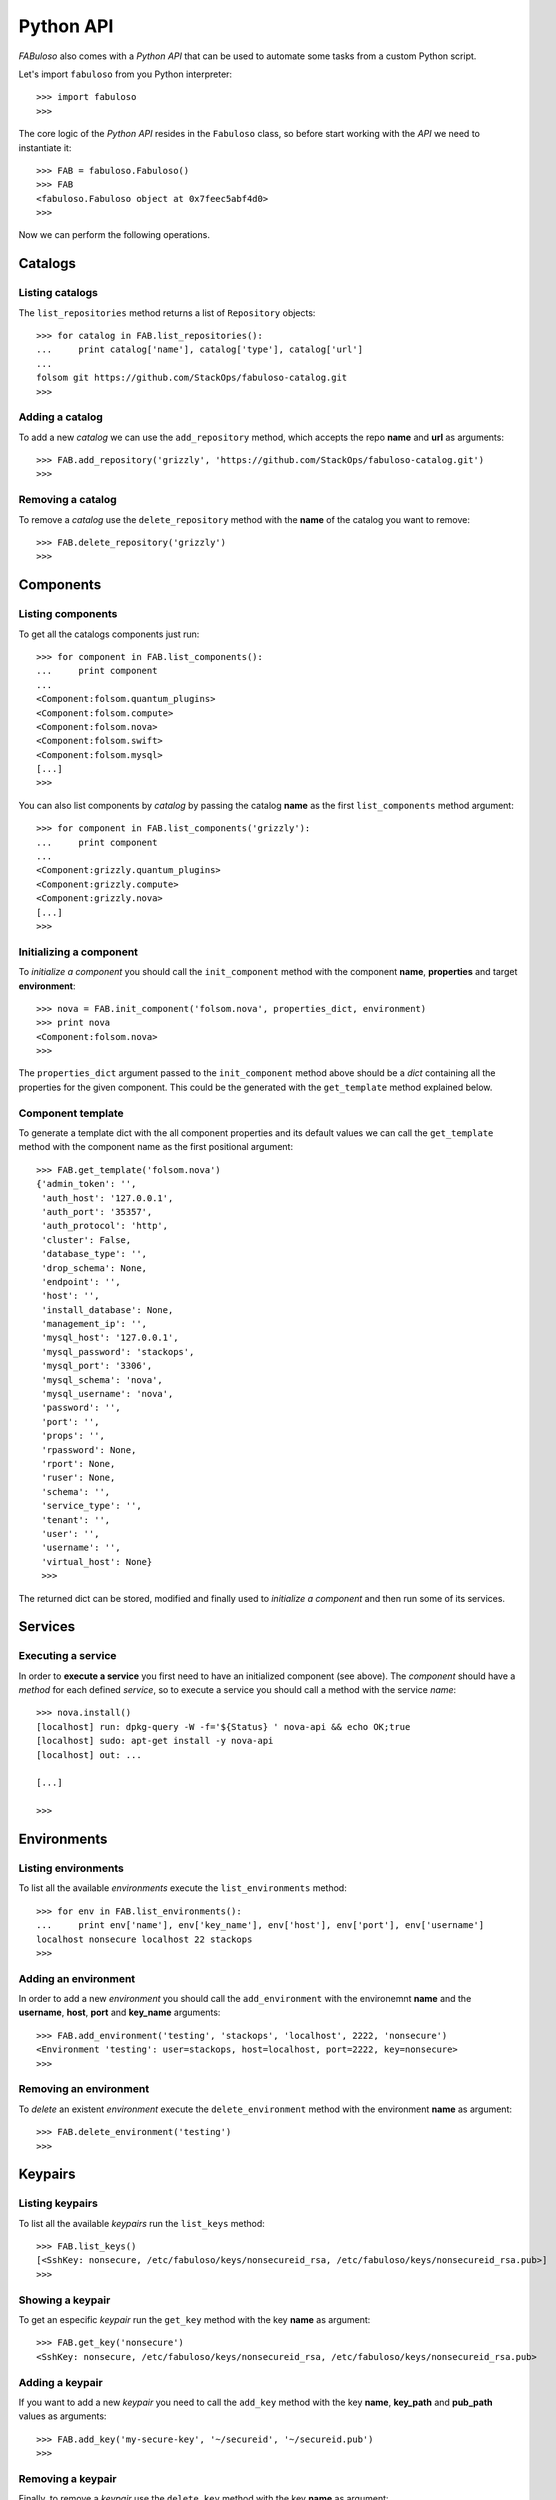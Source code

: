 Python API
==========

*FABuloso* also comes with a *Python API* that can be used to automate some tasks from a custom Python script.

Let's import ``fabuloso`` from you Python interpreter::

    >>> import fabuloso
    >>> 

The core logic of the *Python API* resides in the ``Fabuloso`` class, so before start working with the *API* we need to instantiate it::

    >>> FAB = fabuloso.Fabuloso()
    >>> FAB
    <fabuloso.Fabuloso object at 0x7feec5abf4d0>
    >>>

Now we can perform the following operations.


Catalogs
--------

Listing catalogs
^^^^^^^^^^^^^^^^

The ``list_repositories`` method returns a list of ``Repository`` objects::

    >>> for catalog in FAB.list_repositories():
    ...     print catalog['name'], catalog['type'], catalog['url']
    ...
    folsom git https://github.com/StackOps/fabuloso-catalog.git
    >>>

Adding a catalog
^^^^^^^^^^^^^^^^

To add a new *catalog* we can use the ``add_repository`` method, which accepts the repo **name** and **url** as arguments::

    >>> FAB.add_repository('grizzly', 'https://github.com/StackOps/fabuloso-catalog.git')
    >>>

Removing a catalog
^^^^^^^^^^^^^^^^^^

To remove a *catalog* use the ``delete_repository`` method with the **name** of the catalog you want to remove::

    >>> FAB.delete_repository('grizzly')
    >>>


Components
----------

Listing components
^^^^^^^^^^^^^^^^^^

To get all the catalogs components just run::

    >>> for component in FAB.list_components():
    ...     print component
    ...
    <Component:folsom.quantum_plugins>
    <Component:folsom.compute>
    <Component:folsom.nova>
    <Component:folsom.swift>
    <Component:folsom.mysql>
    [...]
    >>>

You can also list components by *catalog* by passing the catalog **name** as the first ``list_components`` method argument::

    >>> for component in FAB.list_components('grizzly'):
    ...     print component
    ...
    <Component:grizzly.quantum_plugins>
    <Component:grizzly.compute>
    <Component:grizzly.nova>
    [...]
    >>>

Initializing a component
^^^^^^^^^^^^^^^^^^^^^^^^

To *initialize a component* you should call the ``init_component`` method with the component **name**, **properties** and target **environment**::

    >>> nova = FAB.init_component('folsom.nova', properties_dict, environment)
    >>> print nova
    <Component:folsom.nova>
    >>>

The ``properties_dict`` argument passed to the ``init_component`` method above should be a *dict* containing all the properties for the given component. This could be the generated with the ``get_template`` method explained below.

Component template
^^^^^^^^^^^^^^^^^^

To generate a template dict with the all component properties and its default values we can call the ``get_template`` method with the component name as the first positional argument::

    >>> FAB.get_template('folsom.nova')
    {'admin_token': '',
     'auth_host': '127.0.0.1',
     'auth_port': '35357',
     'auth_protocol': 'http',
     'cluster': False,
     'database_type': '',
     'drop_schema': None,
     'endpoint': '',
     'host': '',
     'install_database': None,
     'management_ip': '',
     'mysql_host': '127.0.0.1',
     'mysql_password': 'stackops',
     'mysql_port': '3306',
     'mysql_schema': 'nova',
     'mysql_username': 'nova',
     'password': '',
     'port': '',
     'props': '',
     'rpassword': None,
     'rport': None,
     'ruser': None,
     'schema': '',
     'service_type': '',
     'tenant': '',
     'user': '',
     'username': '',
     'virtual_host': None}
     >>>

The returned dict can be stored, modified and finally used to *initialize a component* and then run some of its services.


Services
--------

Executing a service
^^^^^^^^^^^^^^^^^^^

In order to **execute a service** you first need to have an initialized component (see above). The *component* should have a *method* for each defined *service*, so to execute a service you should call a method with the service *name*::

    >>> nova.install()
    [localhost] run: dpkg-query -W -f='${Status} ' nova-api && echo OK;true
    [localhost] sudo: apt-get install -y nova-api
    [localhost] out: ...

    [...]

    >>>


Environments
------------

Listing environments
^^^^^^^^^^^^^^^^^^^^

To list all the available *environments* execute the ``list_environments`` method::

    >>> for env in FAB.list_environments():
    ...     print env['name'], env['key_name'], env['host'], env['port'], env['username']
    localhost nonsecure localhost 22 stackops
    >>>


Adding an environment
^^^^^^^^^^^^^^^^^^^^^

In order to add a new *environment* you should call the ``add_environment`` with the environemnt **name** and the **username**, **host**, **port** and **key_name** arguments::

    >>> FAB.add_environment('testing', 'stackops', 'localhost', 2222, 'nonsecure')
    <Environment 'testing': user=stackops, host=localhost, port=2222, key=nonsecure>
    >>>

Removing an environment
^^^^^^^^^^^^^^^^^^^^^^^

To *delete* an existent *environment* execute the ``delete_environment`` method with the environment **name** as argument::

    >>> FAB.delete_environment('testing')
    >>>


Keypairs
--------

Listing keypairs
^^^^^^^^^^^^^^^^

To list all the available *keypairs* run the ``list_keys`` method::

    >>> FAB.list_keys()
    [<SshKey: nonsecure, /etc/fabuloso/keys/nonsecureid_rsa, /etc/fabuloso/keys/nonsecureid_rsa.pub>]
    >>>

Showing a keypair
^^^^^^^^^^^^^^^^^

To get an especific *keypair* run the ``get_key`` method with the key **name** as argument::

    >>> FAB.get_key('nonsecure')
    <SshKey: nonsecure, /etc/fabuloso/keys/nonsecureid_rsa, /etc/fabuloso/keys/nonsecureid_rsa.pub>

Adding a keypair
^^^^^^^^^^^^^^^^

If you want to add a new *keypair* you need to call the ``add_key`` method with the key **name**, **key_path** and **pub_path** values as arguments::

    >>> FAB.add_key('my-secure-key', '~/secureid', '~/secureid.pub')
    >>>

Removing a keypair
^^^^^^^^^^^^^^^^^^

Finally, to remove a *keypair* use the ``delete_key`` method with the key **name** as argument::

    >>> FAB.delete_key('my-secure-key')
    >>>
